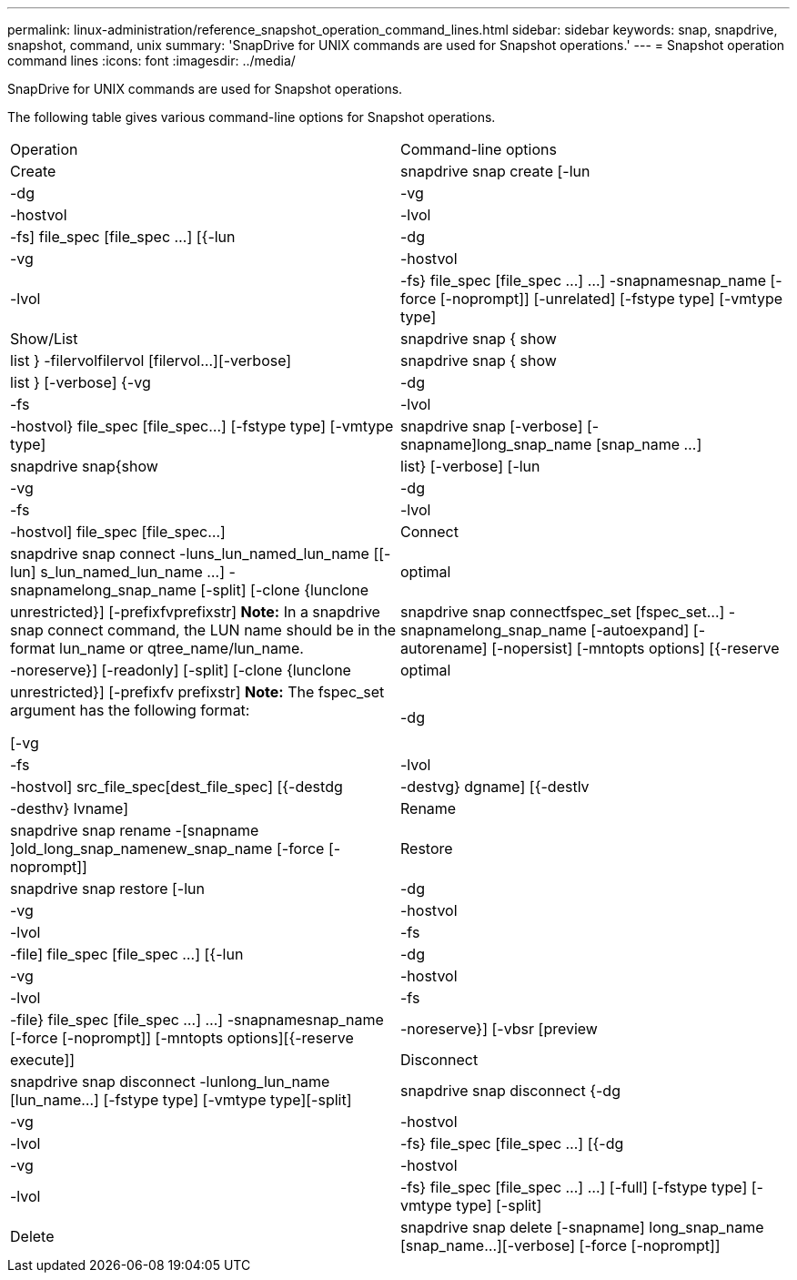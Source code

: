 ---
permalink: linux-administration/reference_snapshot_operation_command_lines.html
sidebar: sidebar
keywords: snap, snapdrive, snapshot, command, unix
summary: 'SnapDrive for UNIX commands are used for Snapshot operations.'
---
= Snapshot operation command lines
:icons: font
:imagesdir: ../media/

[.lead]
SnapDrive for UNIX commands are used for Snapshot operations.

The following table gives various command-line options for Snapshot operations.

|===
| Operation| Command-line options
a|
Create
a|
snapdrive snap create [-lun | -dg | -vg | -hostvol | -lvol | -fs] file_spec [file_spec ...] [{-lun | -dg | -vg | -hostvol | -lvol | -fs} file_spec [file_spec ...] ...] -snapnamesnap_name [-force [-noprompt]] [-unrelated] [-fstype type] [-vmtype type]
a|
Show/List
a|
snapdrive snap { show | list } -filervolfilervol [filervol...][-verbose]
a|
snapdrive snap { show | list } [-verbose] {-vg | -dg | -fs | -lvol | -hostvol} file_spec [file_spec...] [-fstype type] [-vmtype type]
a|
snapdrive snap [-verbose] [-snapname]long_snap_name [snap_name ...]
a|
snapdrive snap{show|list} [-verbose] [-lun | -vg | -dg | -fs | -lvol | -hostvol] file_spec [file_spec...]
a|
Connect
a|
snapdrive snap connect -luns_lun_named_lun_name [[-lun] s_lun_named_lun_name ...] -snapnamelong_snap_name [-split] [-clone {lunclone | optimal | unrestricted}] [-prefixfvprefixstr] [-verbose]*Note:* In a snapdrive snap connect command, the LUN name should be in the format lun_name or qtree_name/lun_name.

a|
snapdrive snap connectfspec_set [fspec_set...] -snapnamelong_snap_name [-autoexpand] [-autorename] [-nopersist] [-mntopts options] [{-reserve | -noreserve}] [-readonly] [-split] [-clone {lunclone | optimal | unrestricted}] [-prefixfv prefixstr] [-verbose]*Note:* The fspec_set argument has the following format:

[-vg | -dg| -fs | -lvol | -hostvol] src_file_spec[dest_file_spec] [{-destdg | -destvg} dgname] [{-destlv | -desthv} lvname]

a|
Rename
a|
snapdrive snap rename -[snapname ]old_long_snap_namenew_snap_name [-force [-noprompt]]
a|
Restore
a|
snapdrive snap restore [-lun | -dg | -vg | -hostvol | -lvol | -fs | -file] file_spec [file_spec ...] [{-lun | -dg | -vg | -hostvol | -lvol | -fs | -file} file_spec [file_spec ...] ...] -snapnamesnap_name [-force [-noprompt]] [-mntopts options][{-reserve | -noreserve}] [-vbsr [preview|execute]]
a|
Disconnect
a|
snapdrive snap disconnect -lunlong_lun_name [lun_name...] [-fstype type] [-vmtype type][-split]
a|
snapdrive snap disconnect {-dg| -vg | -hostvol | -lvol | -fs} file_spec [file_spec ...] [{-dg | -vg | -hostvol | -lvol | -fs} file_spec [file_spec ...] ...] [-full] [-fstype type] [-vmtype type] [-split]
a|
Delete
a|
snapdrive snap delete [-snapname] long_snap_name [snap_name...][-verbose] [-force [-noprompt]]
|===
